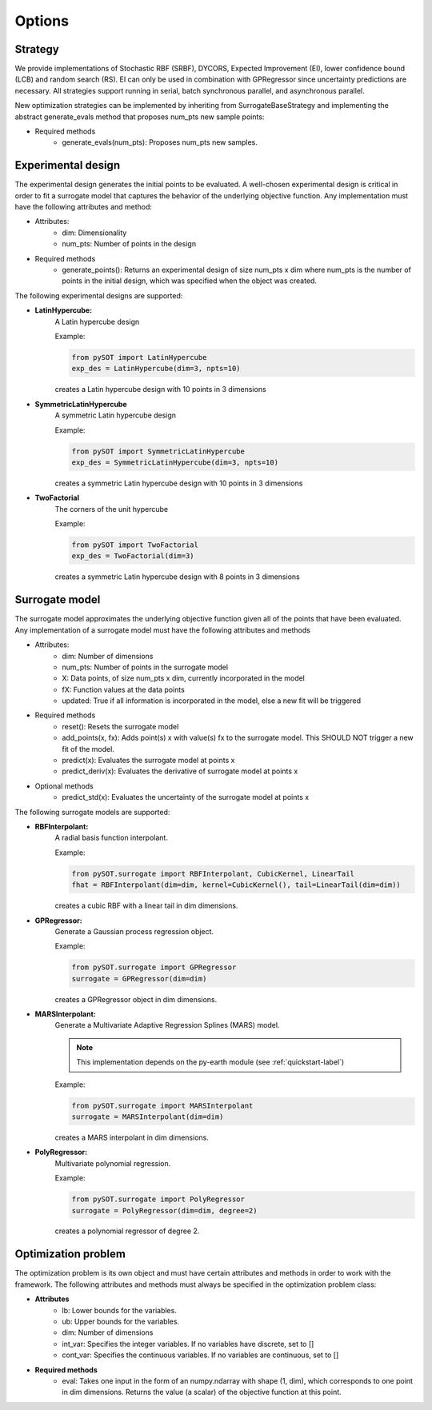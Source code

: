 Options
=======

Strategy
-----------------

We provide implementations of Stochastic RBF (SRBF), DYCORS, 
Expected Improvement (EI), lower confidence bound (LCB) and random search (RS).
EI can only be used in combination with GPRegressor since uncertainty predictions 
are necessary. All strategies support running in serial, batch synchronous parallel,
and asynchronous parallel. 

New optimization strategies can be implemented by inheriting from SurrogateBaseStrategy 
and implementing the abstract generate_evals method that proposes num_pts
new sample points:

- Required methods
    * generate_evals(num_pts): Proposes num_pts new samples.

Experimental design
-------------------

The experimental design generates the initial points to be evaluated. A well-chosen
experimental design is critical in order to fit a surrogate model that captures the behavior
of the underlying objective function. Any implementation must have the following attributes
and method:

- Attributes:
    * dim: Dimensionality
    * num_pts: Number of points in the design
- Required methods
    * generate_points(): Returns an experimental design of size num_pts x dim where
      num_pts is the number of points in the initial design, which was specified
      when the object was created.

The following experimental designs are supported:

- **LatinHypercube:**
    A Latin hypercube design

    Example:

    .. code-block:: python

        from pySOT import LatinHypercube
        exp_des = LatinHypercube(dim=3, npts=10)

    creates a Latin hypercube design with 10 points in 3 dimensions

- **SymmetricLatinHypercube**
    A symmetric Latin hypercube design

    Example:

    .. code-block:: python

        from pySOT import SymmetricLatinHypercube
        exp_des = SymmetricLatinHypercube(dim=3, npts=10)

    creates a symmetric Latin hypercube design with 10 points in 3 dimensions

- **TwoFactorial**
    The corners of the unit hypercube

    Example:

    .. code-block:: python

        from pySOT import TwoFactorial
        exp_des = TwoFactorial(dim=3)

    creates a symmetric Latin hypercube design with 8 points in 3 dimensions

Surrogate model
---------------

The surrogate model approximates the underlying objective function given all of the
points that have been evaluated. Any implementation of a surrogate model must
have the following attributes and methods

- Attributes:
    * dim: Number of dimensions
    * num_pts: Number of points in the surrogate model
    * X: Data points, of size num_pts x dim, currently incorporated in the model
    * fX: Function values at the data points
    * updated: True if all information is incorporated in the model, else a new fit will be triggered
- Required methods
    * reset(): Resets the surrogate model
    * add_points(x, fx): Adds point(s) x with value(s) fx to the surrogate model. This SHOULD NOT trigger a new fit of the model.
    * predict(x): Evaluates the surrogate model at points x
    * predict_deriv(x): Evaluates the derivative of surrogate model at points x
- Optional methods
    * predict_std(x): Evaluates the uncertainty of the surrogate model at points x

The following surrogate models are supported:

- **RBFInterpolant:**
    A radial basis function interpolant.

    Example:

    .. code-block:: python

        from pySOT.surrogate import RBFInterpolant, CubicKernel, LinearTail
        fhat = RBFInterpolant(dim=dim, kernel=CubicKernel(), tail=LinearTail(dim=dim))

    creates a cubic RBF with a linear tail in dim dimensions.

- **GPRegressor:**
    Generate a Gaussian process regression object.

    Example:

    .. code-block:: python

        from pySOT.surrogate import GPRegressor
        surrogate = GPRegressor(dim=dim)

    creates a GPRegressor object in dim dimensions.

- **MARSInterpolant:**
    Generate a Multivariate Adaptive Regression Splines (MARS) model.

    .. note:: This implementation depends on the py-earth module (see :ref:`quickstart-label`)

    Example:

    .. code-block:: python

        from pySOT.surrogate import MARSInterpolant
        surrogate = MARSInterpolant(dim=dim)

    creates a MARS interpolant in dim dimensions.

- **PolyRegressor:**
    Multivariate polynomial regression.

    Example:

    .. code-block:: python

        from pySOT.surrogate import PolyRegressor
        surrogate = PolyRegressor(dim=dim, degree=2)

    creates a polynomial regressor of degree 2.

Optimization problem
--------------------

The optimization problem is its own object and must have certain attributes and methods
in order to work with the framework. The following attributes and methods must
always be specified in the optimization problem class:

- **Attributes**
    * lb: Lower bounds for the variables.
    * ub: Upper bounds for the variables.
    * dim: Number of dimensions
    * int_var: Specifies the integer variables. If no variables have
      discrete, set to []
    * cont_var: Specifies the continuous variables. If no variables
      are continuous, set to []
- **Required methods**
    * eval: Takes one input in the form of an numpy.ndarray with
      shape (1, dim), which corresponds to one point in dim dimensions. Returns the
      value (a scalar) of the objective function at this point.
